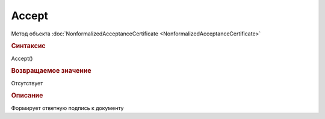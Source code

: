 ﻿Accept
======


.. deprecated:: 5.27.0
    Используйте :doc:`ReplySendTask2 <ReplySendTask2>`

Метод объекта :doc:`NonformalizedAcceptanceCertificate <NonformalizedAcceptanceCertificate>`


.. rubric:: Синтаксис

Accept()


.. rubric:: Возвращаемое значение

Отсутствует


.. rubric:: Описание

Формирует ответную подпись к документу